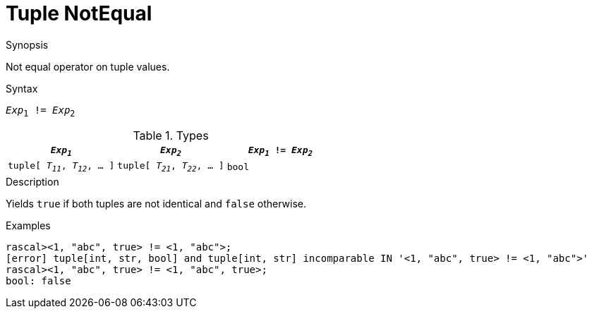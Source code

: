 
[[Tuple-NotEqual]]
# Tuple NotEqual
:concept: Expressions/Values/Tuple/NotEqual

.Synopsis
Not equal operator on tuple values.

.Syntax
`_Exp_~1~ != _Exp_~2~`

.Types


|====
| `_Exp~1~_`                      |  `_Exp~2~_`                      | `_Exp~1~_ != _Exp~2~_` 

| `tuple[ _T~11~_, _T~12~_, ... ]` |  `tuple[ _T~21~_, _T~22~_, ... ]` | `bool`               
|====

.Function

.Description
Yields `true` if both tuples are not identical and `false` otherwise.

.Examples
[source,rascal-shell]
----
rascal><1, "abc", true> != <1, "abc">;
[error] tuple[int, str, bool] and tuple[int, str] incomparable IN '<1, "abc", true> != <1, "abc">'
rascal><1, "abc", true> != <1, "abc", true>;
bool: false
----

.Benefits

.Pitfalls


:leveloffset: +1

:leveloffset: -1